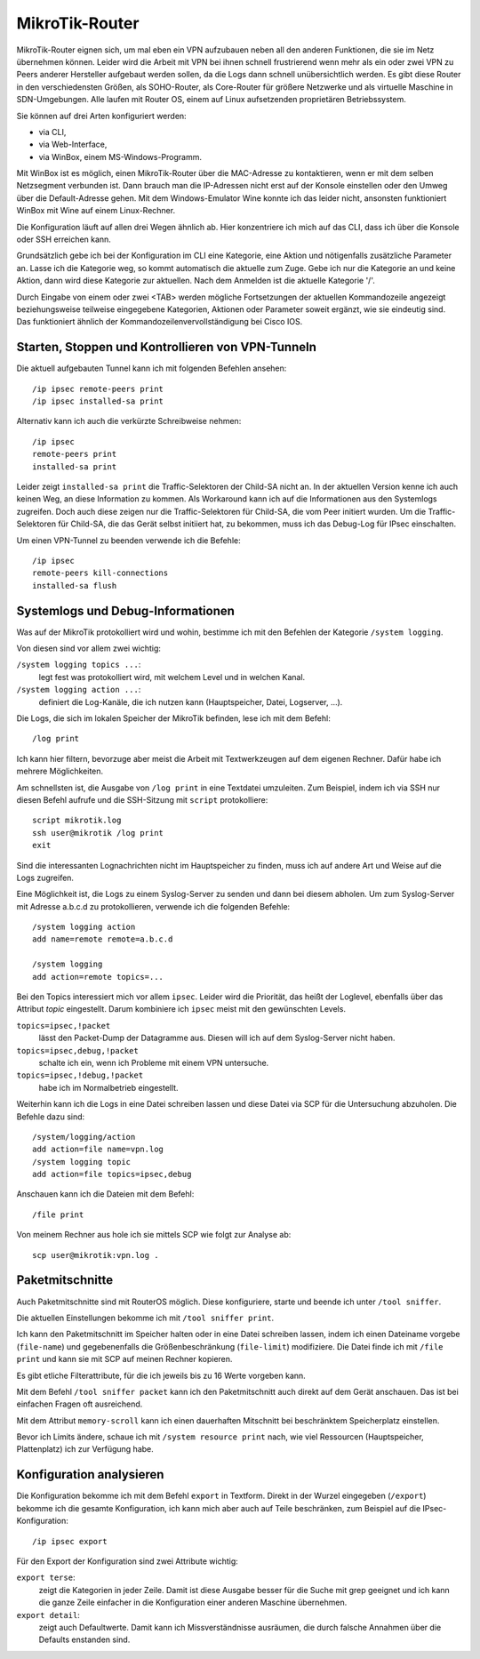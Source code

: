 
MikroTik-Router
===============

MikroTik-Router eignen sich,
um mal eben ein VPN aufzubauen
neben all den anderen Funktionen,
die sie im Netz übernehmen können.
Leider wird die Arbeit mit VPN bei ihnen schnell frustrierend
wenn mehr als ein oder zwei VPN
zu Peers anderer Hersteller aufgebaut werden sollen,
da die Logs dann schnell unübersichtlich werden.
Es gibt diese Router in den verschiedensten Größen,
als SOHO-Router, als Core-Router für größere Netzwerke und als virtuelle
Maschine in SDN-Umgebungen. Alle laufen mit Router OS, einem auf Linux
aufsetzenden proprietären Betriebssystem.

Sie können auf drei Arten konfiguriert werden:

* via CLI,
* via Web-Interface,
* via WinBox, einem MS-Windows-Programm.

Mit WinBox ist es möglich,
einen MikroTik-Router über die MAC-Adresse zu kontaktieren,
wenn er mit dem selben Netzsegment verbunden ist.
Dann brauch man die IP-Adressen nicht erst auf der Konsole einstellen
oder den Umweg über die Default-Adresse gehen.
Mit dem Windows-Emulator Wine konnte ich das leider nicht,
ansonsten funktioniert WinBox mit Wine auf einem Linux-Rechner.

Die Konfiguration läuft auf allen drei Wegen ähnlich ab.
Hier konzentriere ich mich auf das CLI,
dass ich über die Konsole oder SSH erreichen kann.

Grundsätzlich gebe ich bei der Konfiguration im CLI
eine Kategorie, eine Aktion und nötigenfalls zusätzliche Parameter an.
Lasse ich die Kategorie weg, so kommt automatisch die aktuelle zum Zuge.
Gebe ich nur die Kategorie an und keine Aktion,
dann wird diese Kategorie zur aktuellen.
Nach dem Anmelden ist die aktuelle Kategorie '/'.

Durch Eingabe von einem oder zwei <TAB> werden mögliche Fortsetzungen
der aktuellen Kommandozeile angezeigt beziehungsweise teilweise
eingegebene Kategorien, Aktionen oder Parameter soweit ergänzt, wie sie
eindeutig sind.
Das funktioniert ähnlich der Kommandozeilenvervollständigung bei Cisco IOS.

Starten, Stoppen und Kontrollieren von VPN-Tunneln
--------------------------------------------------

Die aktuell aufgebauten Tunnel kann ich mit folgenden Befehlen ansehen::

  /ip ipsec remote-peers print
  /ip ipsec installed-sa print

Alternativ kann ich auch die verkürzte Schreibweise nehmen::

  /ip ipsec
  remote-peers print
  installed-sa print

Leider zeigt ``installed-sa print`` die Traffic-Selektoren der Child-SA
nicht an.
In der aktuellen Version kenne ich auch keinen Weg,
an diese Information zu kommen.  Als Workaround kann ich auf die
Informationen aus den Systemlogs zugreifen. Doch auch diese zeigen nur
die Traffic-Selektoren für Child-SA, die vom Peer initiert wurden. Um die
Traffic-Selektoren für Child-SA, die das Gerät selbst initiiert hat, zu
bekommen, muss ich das Debug-Log für IPsec einschalten.

Um einen VPN-Tunnel zu beenden verwende ich die Befehle::

  /ip ipsec
  remote-peers kill-connections
  installed-sa flush

Systemlogs und Debug-Informationen
----------------------------------

Was auf der MikroTik protokolliert wird und wohin, bestimme ich mit
den Befehlen der Kategorie ``/system logging``.

Von diesen sind vor allem zwei wichtig:

``/system logging topics ...``:
  legt fest was protokolliert wird, mit welchem Level und in welchen
  Kanal.

``/system logging action ...``:
  definiert die Log-Kanäle, die ich nutzen kann (Hauptspeicher, Datei,
  Logserver, ...).

Die Logs, die sich im lokalen Speicher der MikroTik befinden, lese ich
mit dem Befehl::

  /log print

Ich kann hier filtern, bevorzuge aber meist die Arbeit mit
Textwerkzeugen auf dem eigenen Rechner.
Dafür habe ich mehrere Möglichkeiten.

Am schnellsten ist,
die Ausgabe von ``/log print`` in eine Textdatei umzuleiten.
Zum Beispiel, indem ich via SSH nur diesen Befehl aufrufe
und die SSH-Sitzung mit ``script`` protokolliere::

  script mikrotik.log
  ssh user@mikrotik /log print
  exit

Sind die interessanten Lognachrichten nicht im Hauptspeicher zu finden,
muss ich auf andere Art und Weise auf die Logs zugreifen.

Eine Möglichkeit ist, die Logs zu einem Syslog-Server zu senden
und dann bei diesem abholen.
Um zum Syslog-Server mit Adresse a.b.c.d zu protokollieren, verwende
ich die folgenden Befehle::

  /system logging action
  add name=remote remote=a.b.c.d

  /system logging
  add action=remote topics=...

Bei den Topics interessiert mich vor allem ``ipsec``.
Leider wird die Priorität, das heißt der Loglevel, ebenfalls über das
Attribut *topic* eingestellt.
Darum kombiniere ich ``ipsec`` meist mit den gewünschten Levels.

``topics=ipsec,!packet``
  lässt den Packet-Dump der Datagramme aus.
  Diesen will ich auf dem Syslog-Server nicht haben.

``topics=ipsec,debug,!packet``
  schalte ich ein, wenn ich Probleme mit einem VPN untersuche.

``topics=ipsec,!debug,!packet``
  habe ich im Normalbetrieb eingestellt.

Weiterhin kann ich die Logs in eine Datei schreiben lassen
und diese Datei via SCP für die Untersuchung abzuholen.
Die Befehle dazu sind::

  /system/logging/action
  add action=file name=vpn.log
  /system logging topic
  add action=file topics=ipsec,debug

Anschauen kann ich die Dateien mit dem Befehl::

  /file print

Von meinem Rechner aus hole ich sie mittels SCP wie folgt zur Analyse ab::

  scp user@mikrotik:vpn.log .

Paketmitschnitte
----------------

Auch Paketmitschnitte sind mit RouterOS möglich.
Diese konfiguriere, starte und beende ich unter ``/tool sniffer``.

Die aktuellen Einstellungen bekomme ich mit ``/tool sniffer print``.

Ich kann den Paketmitschnitt im Speicher halten oder in eine Datei
schreiben lassen, indem ich einen Dateiname vorgebe (``file-name``) und
gegebenenfalls die Größenbeschränkung (``file-limit``) modifiziere. Die
Datei finde ich mit ``/file print`` und kann sie mit SCP auf meinen
Rechner kopieren.

Es gibt etliche Filterattribute, für die ich jeweils bis zu 16 Werte
vorgeben kann.

Mit dem Befehl ``/tool sniffer packet`` kann ich
den Paketmitschnitt auch direkt auf dem Gerät anschauen.
Das ist bei einfachen Fragen oft ausreichend.

Mit dem Attribut ``memory-scroll`` kann ich einen dauerhaften Mitschnitt
bei beschränktem Speicherplatz einstellen.

Bevor ich Limits ändere, schaue ich mit ``/system resource print`` nach,
wie viel Ressourcen (Hauptspeicher, Plattenplatz) ich zur Verfügung habe.

Konfiguration analysieren
-------------------------

Die Konfiguration bekomme ich mit dem Befehl ``export`` in Textform.
Direkt in der Wurzel eingegeben (``/export``) bekomme ich die gesamte
Konfiguration, ich kann mich aber auch auf Teile beschränken, zum
Beispiel auf die IPsec-Konfiguration::

  /ip ipsec export

Für den Export der Konfiguration sind zwei Attribute wichtig:

``export terse``:
  zeigt die Kategorien in jeder Zeile. Damit ist diese Ausgabe besser
  für die Suche mit grep geeignet und ich kann die ganze Zeile
  einfacher in die Konfiguration einer anderen Maschine übernehmen.

``export detail``:
  zeigt auch Defaultwerte.
  Damit kann ich Missverständnisse ausräumen,
  die durch falsche Annahmen über die Defaults enstanden sind.

